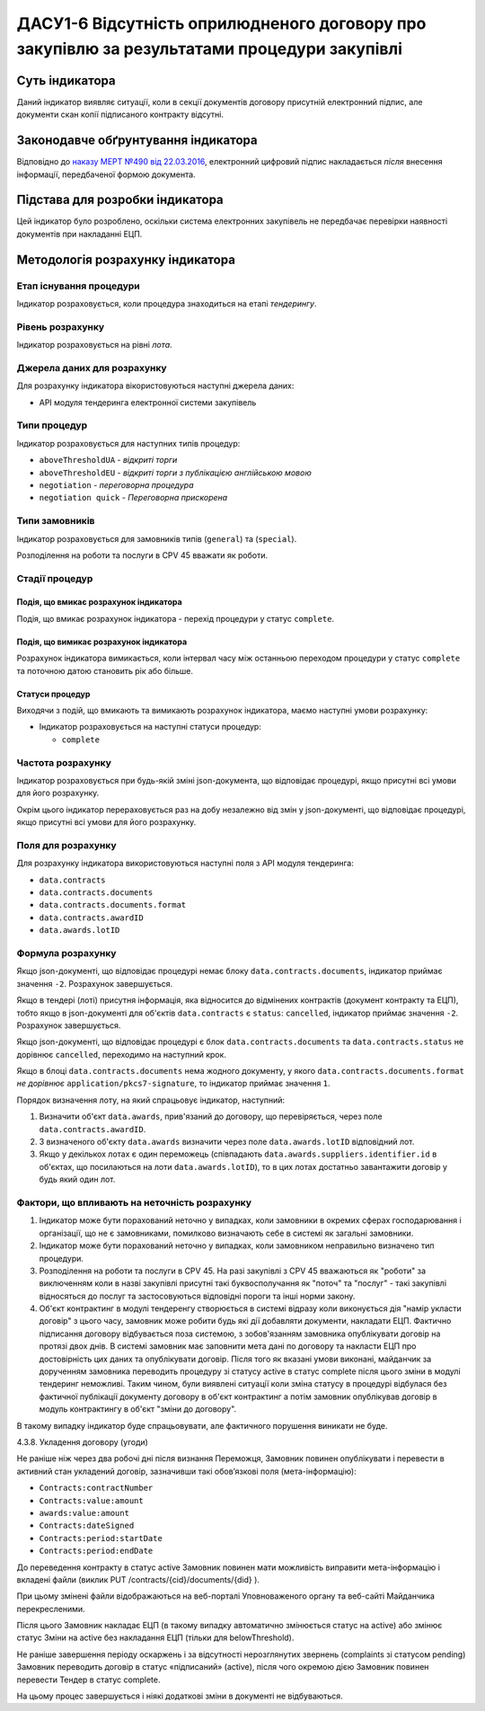 ﻿#####################################################################
ДАСУ1-6 Відсутність оприлюдненого договору про закупівлю за результатами процедури закупівлі
#####################################################################

***************
Суть індикатора
***************

Даний індикатор виявляє ситуації, коли в секції документів договору присутній електронний підпис, але документи скан копії підписаного контракту відсутні.

************************************
Законодавче обґрунтування індикатора
************************************

Відповідно до `наказу МЕРТ №490 від 22.03.2016 <http://zakon2.rada.gov.ua/laws/show/z0449-16>`_, електронний цифровий підпис накладається *після* внесення інформації, передбаченої формою документа.

********************************
Підстава для розробки індикатора
********************************

Цей індикатор було розроблено, оскільки система електронних закупівель не передбачає перевірки наявності документів при накладанні ЕЦП.

*********************************
Методологія розрахунку індикатора
*********************************

Етап існування процедури
========================
Індикатор розраховується, коли процедура знаходиться на етапі *тендерингу*.

Рівень розрахунку
=================
Індикатор розраховується на рівні *лота*.

Джерела даних для розрахунку
============================

Для розрахунку індикатора вікористовуються наступні джерела даних:

- API модуля тендеринга електронної системи закупівель

Типи процедур
=============

Індикатор розраховується для наступних типів процедур:

- ``aboveThresholdUA`` - *відкриті торги*
- ``aboveThresholdEU`` - *відкриті торги з публікацією англійською мовою*
- ``negotiation`` - *переговорна процедура*
- ``negotiation quick`` - *Переговорна прискорена*

Типи замовників
===============

Індикатор розраховується для замовників типів (``general``) та (``special``).

Розподілення на роботи та послуги в CPV 45 вважати як роботи. 

Стадії процедур
===============

Подія, що вмикає розрахунок індикатора
--------------------------------------

Подія, що вмикає розрахунок індикатора - перехід процедури у статус ``complete``.

Подія, що вимикає розрахунок індикатора
---------------------------------------

Розрахунок індикатора вимикається, коли інтервал часу між останньою переходом процедури у статус ``complete`` та поточною датою становить рік або більше.

Статуси процедур
----------------

Виходячи з подій, що вмикають та вимикають розрахунок індикатора, маємо наступні умови розрахунку:

- Індикатор розраховується на наступні статуси процедур:
  
  - ``complete``

Частота розрахунку
==================

Індикатор розраховується при будь-якій зміні json-документа, що відповідає процедурі, якщо присутні всі умови для його розрахунку.

Окрім цього індикатор перераховується раз на добу незалежно від змін у json-документі, що відповідає процедурі, якщо присутні всі умови для його розрахунку.


Поля для розрахунку
===================

Для розрахунку індикатора використовуються наступні поля з API модуля тендеринга:

- ``data.contracts``
- ``data.contracts.documents``
- ``data.contracts.documents.format``
- ``data.contracts.awardID``
- ``data.awards.lotID``

Формула розрахунку
==================

Якщо json-документі, що відповідає процедурі немає блоку ``data.contracts.documents``, індикатор приймає значення ``-2``. Розрахунок завершується.

Якщо в тендері (лоті) присутня інформація, яка відносится до відмінених контрактів (документ контракту та ЕЦП), тобто якщо в json-документі для об'єктів ``data.contracts`` є ``status``: ``cancelled``, індикатор приймає значення ``-2``. Розрахунок завершується.

Якщо json-документі, що відповідає процедурі є блок ``data.contracts.documents`` та ``data.contracts.status`` не  дорівнює ``cancelled``, переходимо на наступний крок.

Якщо в блоці ``data.contracts.documents`` нема жодного документу, у якого ``data.contracts.documents.format`` *не дорівнює* ``application/pkcs7-signature``, то індикатор приймає значення ``1``.

Порядок визначення лоту, на який спрацьовує індикатор, наступний:

1. Визначити об'єкт ``data.awards``, прив'язаний до договору, що перевіряється, через поле ``data.contracts.awardID``.

2. З визначеного об'єкту ``data.awards`` визначити через поле ``data.awards.lotID`` відповідний лот.

3. Якщо у декількох лотах є один переможець (співпадають ``data.awards.suppliers.identifier.id`` в об'єктах, що посилаються на лоти ``data.awards.lotID``), то в цих лотах достатньо завантажити договір у будь який один лот.

Фактори, що впливають на неточність розрахунку
==============================================

1. Індикатор може бути порахований неточно у випадках, коли замовники в окремих сферах господарювання і організації, що не є замовниками, помилково визначають себе в системі як загальні замовники.

2. Індикатор може бути порахований неточно у випадках, коли замовником неправильно визначено тип процедури.

3. Розподілення на роботи та послуги в CPV 45. На разі закупівлі з CPV 45 вважаються як "роботи" за виключенням коли в назві закупівлі присутні такі буквосполучання як "поточ" та "послуг" - такі закупівлі відносяться до послуг та застосовуються відповідні пороги та інші норми закону.

4. Об'єкт контрактинг в модулі тендеренгу створюється в системі відразу коли виконується дія "намір укласти договір" з цього часу, замовник може робити будь які дії добавляти документи, накладати ЕЦП. Фактично підписання договору відбувається поза системою, з зобов'язанням замовника опублікувати договір на протязі двох днів. В системі замовник має заповнити мета дані по договору та накласти ЕЦП про достовірність цих даних та опублікувати договір. Після того як вказані умови виконані, майданчик за дорученням замовника переводить процедуру зі статусу active в статус complete після цього зміни в модулі тендеринг неможливі. Таким чином, були виявлені ситуації коли зміна статусу в процедурі відбулася без фактичної публікації документу договору в об'єкт контрактинг а потім замовник опублікував договір в модуль контрактингу в об'єкт "зміни до договору". 

В такому випадку індикатор буде спрацьовувати, але фактичного порушення виникати не буде. 

4.3.8. Укладення договору (угоди)

Не раніше ніж через два робочі дні після визнання Переможця, Замовник повинен опублікувати і перевести в активний стан укладений договір, зазначивши такі обов’язкові поля (мета-інформацію):

- ``Contracts:contractNumber``  
- ``Contracts:value:amount``
- ``awards:value:amount``
- ``Contracts:dateSigned``
- ``Contracts:period:startDate``
- ``Contracts:period:endDate``

До переведення контракту в статус active Замовник повинен мати можливість виправити мета-інформацію і вкладені файли (виклик  PUT /contracts/{cid}/documents/{did} ). 

При цьому змінені файли відображаються на веб-порталі Уповноваженого органу та веб-сайті Майданчика перекресленими. 

Після цього Замовник накладає ЕЦП (в такому випадку автоматично змінюється статус на active) або змінює статус Зміни на active без накладання ЕЦП (тільки для belowThreshold).

Не раніше завершення періоду оскаржень і за відсутності нерозглянутих звернень (complaints зі статусом pending) Замовник переводить договір в статус «підписаний» (active), після чого окремою дією Замовник повинен перевести Тендер в статус complete.

На цьому процес завершується і ніякі додаткові зміни в документі не відбуваються.


